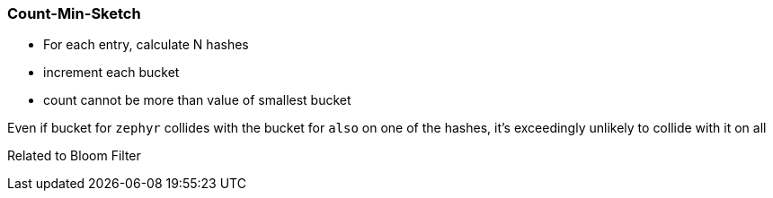 === Count-Min-Sketch ===


* For each entry, calculate N hashes
* increment each bucket
* count cannot be more than value of smallest bucket

Even if bucket for `zephyr` collides with the bucket for `also` on one of the hashes, it's exceedingly unlikely to collide with it on all 

Related to Bloom Filter



